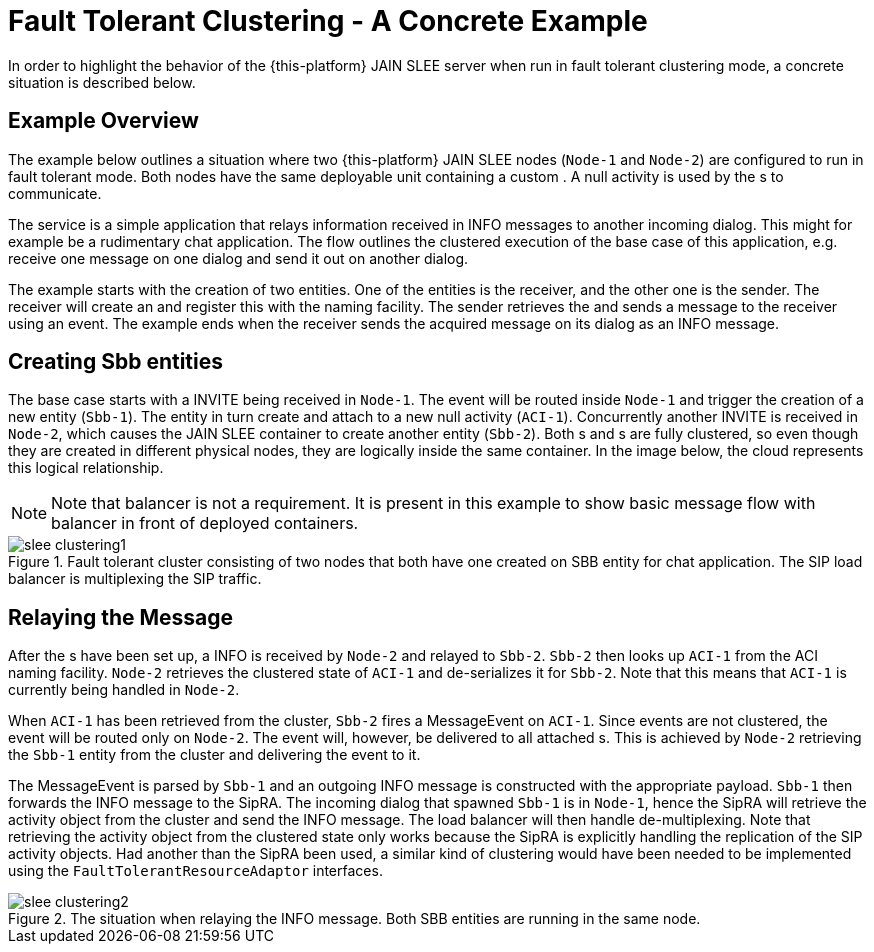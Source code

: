 
:sectnums!:

[appendix]
[[_fault_tolerant_cluster_example]]
= Fault Tolerant Clustering - A Concrete Example

In order to highlight the behavior of the {this-platform} JAIN SLEE server when run in fault tolerant clustering mode, a concrete situation is described below.

[[_ft_example_overview]]
== Example Overview

The example below outlines a situation where two {this-platform} JAIN SLEE nodes (`Node-1` and `Node-2`) are configured to run in fault tolerant mode.
Both nodes have the same deployable unit containing a custom .
A null activity  is used by the s to communicate.

The service is a simple application that relays information received in  INFO messages to another incoming  dialog.
This might for example be a rudimentary chat application.
The flow outlines the clustered execution of the base case of this application, e.g.
receive one message on one dialog and send it out on another dialog.

The example starts with the creation of two  entities.
One of the entities is the receiver, and the other one is the sender.
The receiver will create an  and register this with the  naming facility.
The sender retrieves the  and sends a message to the receiver using an event.
The example ends when the receiver sends the acquired message on its  dialog as an INFO message.

[[_ft_example_step1]]
== Creating Sbb entities

The base case starts with a  INVITE being received in `Node-1`.
The event will be routed inside `Node-1` and trigger the creation of a new  entity (`Sbb-1`). The  entity in turn create and attach to a new null activity  (`ACI-1`). Concurrently another  INVITE is received in `Node-2`, which causes the JAIN SLEE container to create another  entity (`Sbb-2`). Both s and s are fully clustered, so even though they are created in different physical nodes, they are logically inside the same container.
In the image below, the cloud represents this logical relationship.

NOTE: Note that balancer is not a requirement.
It is present in this example to show basic message flow with balancer in front of deployed containers.

.Fault tolerant cluster consisting of two nodes that both have one created on SBB entity for chat application. The SIP load balancer is multiplexing the SIP traffic.
image::images/slee-clustering1.png[]

[[_ft_example_step2]]
== Relaying the Message

After the s have been set up, a  INFO is received by `Node-2` and relayed to `Sbb-2`. `Sbb-2` then looks up `ACI-1` from the ACI naming facility. `Node-2` retrieves the clustered state of `ACI-1` and de-serializes it for `Sbb-2`.
Note that this means that `ACI-1` is currently being handled in `Node-2`.

When `ACI-1` has been retrieved from the cluster, `Sbb-2` fires a MessageEvent on `ACI-1`.
Since events are not clustered, the event will be routed only on `Node-2`.
The event will, however, be delivered to all attached s.
This is achieved by `Node-2` retrieving the `Sbb-1` entity from the cluster and delivering the event to it.

The MessageEvent is parsed by `Sbb-1` and an outgoing  INFO message is constructed with the appropriate payload. `Sbb-1` then forwards the INFO message to the SipRA.
The incoming  dialog that spawned `Sbb-1` is in `Node-1`, hence the SipRA will retrieve the activity object from the cluster and send the INFO message.
The  load balancer will then handle de-multiplexing.
Note that retrieving the activity object from the clustered state only works because the SipRA is explicitly handling the replication of the SIP activity objects.
Had another  than the SipRA been used, a similar kind of clustering would have been needed to be implemented using the `FaultTolerantResourceAdaptor` interfaces.

.The situation when relaying the INFO message. Both SBB entities are running in the same node.
image::images/slee-clustering2.png[]

:sectnums:
